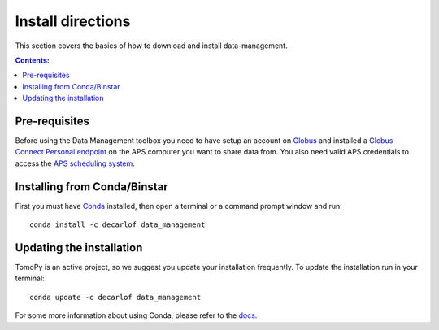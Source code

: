 ==================
Install directions
==================

This section covers the basics of how to download and install data-management.

.. contents:: Contents:
   :local:

Pre-requisites
==============

Before using the Data Management toolbox  you need to have setup an account 
on `Globus <https://www.globus.org/>`__ and installed a 
`Globus Connect Personal endpoint <https://www.globus.org/globus-connect-personal/>`__
on the APS computer you want to share data from. You also need valid 
APS credentials to access the `APS scheduling system <https://schedule.aps.anl.gov/>`__.

Installing from Conda/Binstar
=============================

First you must have `Conda <http://continuum.io/downloads>`_ 
installed, then open a terminal or a command prompt window and run::

    conda install -c decarlof data_management


Updating the installation
=========================

TomoPy is an active project, so we suggest you update your installation 
frequently. To update the installation run in your terminal::

    conda update -c decarlof data_management

For some more information about using Conda, please refer to the 
`docs <http://conda.pydata.org/docs>`__.
    
